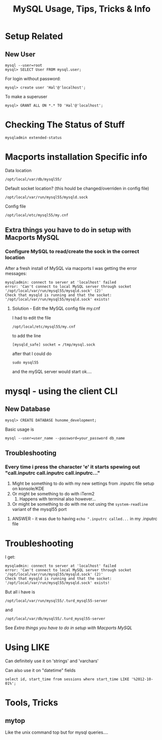 #+TITLE: MySQL Usage, Tips, Tricks & Info

* Setup Related
** New User
: mysql --user=root
: mysql> SELECT User FROM mysql.user; 
For login without password:
: mysql> create user 'Hal'@'localhost';
To make a superuser
: mysql> GRANT ALL ON *.* TO 'Hal'@'localhost';


* Checking The Status of Stuff
: mysqladmin extended-status

* Macports installation Specific info
Data location 
: /opt/local/var/db/mysql55/
Default socket location? (this hould be changed/overriden in config file)
: /opt/local/var/run/mysql55/mysqld.sock
Config file
: /opt/local/etc/mysql55/my.cnf
** Extra things you have to do in setup with Macports MySQL
*** Configure MySQL to read/create the sock in the correct location
After a fresh install of MySQL via macports I was getting the error messages: 
: mysqladmin: connect to server at 'localhost' failed
: error: 'Can't connect to local MySQL server through socket '/opt/local/var/run/mysql55/mysqld.sock' (2)'
: Check that mysqld is running and that the socket: '/opt/local/var/run/mysql55/mysqld.sock' exists! 
**** Solution - Edit the MySQL config file my.cnf
I had to edit the file 
: /opt/local/etc/mysql55/my.cnf
to add the line
: [mysqld_safe] socket = /tmp/mysql.sock
after that I could do
: sudo mysql55
and the mySQL server would start ok....


* mysql - using the client CLI
** New Database
: mysql> CREATE DATABASE hunome_development;
Basic usage is 
: mysql --user=user_name --password=your_password db_name
** Troubleshooting
*** Every time i press the character 'e' it starts spewing out "call.inputrc call.inputrc call.inputrc..."
 1. Might be something to do with my new settings from .inputrc file setup on konsole/KDE
 2. Or might be something to do with iTerm2
    1. Happens with terminal also however...
 3. Or might be something to do with me not using the =system-readline= variant of the mysql55 port
**** ANSWER - it was due to having =echo ".inputrc called...= in my .inputrc file

* Troubleshooting
I get:
: mysqladmin: connect to server at 'localhost' failed
: error: 'Can't connect to local MySQL server through socket '/opt/local/var/run/mysql55/mysqld.sock' (2)'
: Check that mysqld is running and that the socket: '/opt/local/var/run/mysql55/mysqld.sock' exists! 
But all i have is 
: /opt/local/var/run/mysql55/.turd_mysql55-server
and
: /opt/local/var/db/mysql55/.turd_mysql55-server
See [[*Extra%20things%20you%20have%20to%20do%20in%20setup%20with%20Macports%20MySQL][Extra things you have to do in setup with Macports MySQL]] 

* Using LIKE
Can definitely use it on 'strings' and 'varchars'

Can also use it on "datetime" fields
: select id, start_time from sessions where start_time LIKE '%2012-10-01%';
* Tools, Tricks
** mytop
Like the unix command top but for mysql queries....
